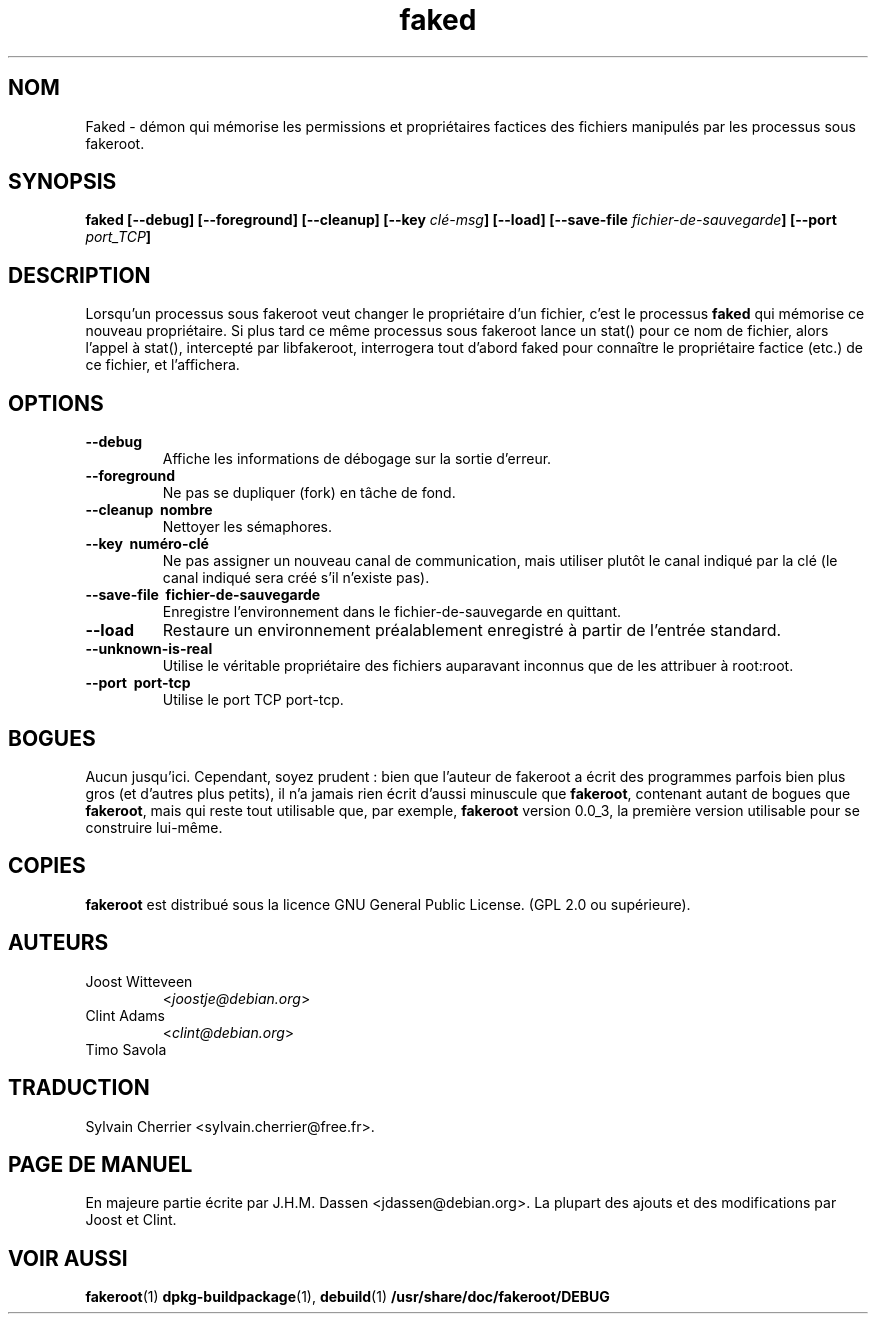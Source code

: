 .de  CW
.sp
.nf
.ft CW
..
.\" Process this file with
.\" groff -man -Tascii foo.1
.\"
.\" "verbatim" environment (from strace.1)
.de  CE
.ft
.fi
.sp
..
.\"
.\"*******************************************************************
.\"
.\" This file was generated with po4a. Translate the source file.
.\"
.\"*******************************************************************
.TH faked 1 "17 juin 2004" "Projet Debian" "Manuel de Debian GNU/Linux"
.\" Manpage by J.H.M. Dassen <jdassen@debian.org>
.\" and Clint Adams
.SH NOM
Faked \- démon qui mémorise les permissions et propriétaires factices des
fichiers manipulés par les processus sous fakeroot.
.SH SYNOPSIS
\fBfaked\fP \fB[\-\-debug] [\-\-foreground] [\-\-cleanup] [\-\-key\fP \fIclé\-msg\fP\fB]\fP
\fB[\-\-load] [\-\-save\-file\fP \fIfichier\-de\-sauvegarde\fP\fB]\fP \fB[\-\-port\fP
\fIport_TCP\fP\fB]\fP
.SH DESCRIPTION
Lorsqu'un processus sous fakeroot veut changer le propriétaire d'un fichier,
c'est le processus \fBfaked\fP qui mémorise ce nouveau propriétaire. Si plus
tard ce même processus sous fakeroot lance un stat() pour ce nom de fichier,
alors l'appel à stat(), intercepté par libfakeroot, interrogera tout d'abord
faked pour connaître le propriétaire factice (etc.) de ce fichier, et
l'affichera.

.SH OPTIONS
.TP 
\fB\-\-debug\fP
Affiche les informations de débogage sur la sortie d'erreur.
.TP 
\fB\-\-foreground\fP
Ne pas se dupliquer (fork) en tâche de fond.
.TP 
\fB\-\-cleanup \ nombre\fP
Nettoyer les sémaphores.
.TP 
\fB\-\-key \ numéro\-clé\fP
Ne pas assigner un nouveau canal de communication, mais utiliser plutôt le
canal indiqué par la clé (le canal indiqué sera créé s'il n'existe pas).
.TP 
\fB\-\-save\-file \ fichier\-de\-sauvegarde\fP
Enregistre l'environnement dans le fichier\-de\-sauvegarde en quittant.
.TP 
\fB\-\-load\fP
Restaure un environnement préalablement enregistré à partir de l'entrée
standard.
.TP 
\fB\-\-unknown\-is\-real\fP
Utilise le véritable propriétaire des fichiers auparavant inconnus que de
les attribuer à root:root.
.TP 
\fB\-\-port \ port\-tcp\fP
Utilise le port TCP port\-tcp.

.SH BOGUES
Aucun jusqu'ici. Cependant, soyez prudent : bien que l'auteur de fakeroot a
écrit des programmes parfois bien plus gros (et d'autres plus petits), il
n'a jamais rien écrit d'aussi minuscule que \fBfakeroot\fP, contenant autant de
bogues que \fBfakeroot\fP, mais qui reste tout utilisable que, par exemple,
\fBfakeroot\fP version 0.0_3, la première version utilisable pour se construire
lui\-même.
.SH COPIES
\fBfakeroot\fP est distribué sous la licence GNU General Public License.  (GPL
2.0 ou supérieure).
.SH AUTEURS
.TP 
Joost Witteveen
<\fIjoostje@debian.org\fP>
.TP 
Clint Adams
<\fIclint@debian.org\fP>
.TP 
Timo Savola
.SH TRADUCTION
Sylvain Cherrier <sylvain.cherrier@free.fr>.
.SH "PAGE DE MANUEL"
En majeure partie écrite par J.H.M. Dassen <jdassen@debian.org>. La
plupart des ajouts et des modifications par Joost et Clint.
.SH "VOIR AUSSI"
\fBfakeroot\fP(1)  \fBdpkg\-buildpackage\fP(1), \fBdebuild\fP(1)
\fB/usr/share/doc/fakeroot/DEBUG\fP
